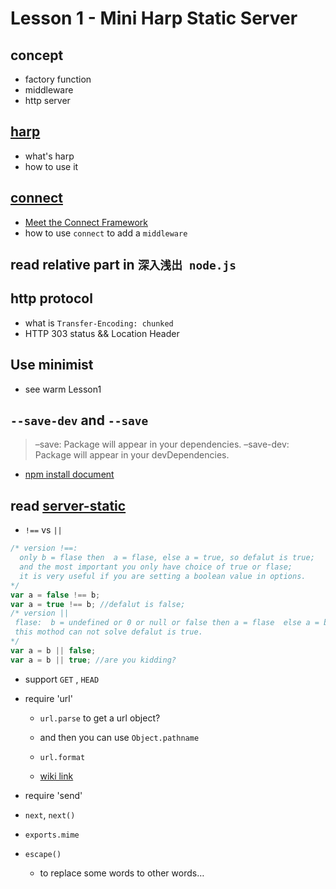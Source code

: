 * Lesson 1 - Mini Harp Static Server
** concept
   + factory function  
   + middleware
   + http server

** [[http://harpjs.com][harp]]
+ what's harp 
+ how to use it 
** [[http://www.senchalabs.org/connect/][connect]]
  + [[http://code.tutsplus.com/tutorials/meet-the-connect-framework--net-31220][Meet the Connect Framework]]
  + how to use =connect= to add a =middleware=
** read relative part in =深入浅出 node.js=
** http protocol
  + what is =Transfer-Encoding: chunked=
  + HTTP 303 status && Location Header 
** Use minimist
   + see warm Lesson1 
** =--save-dev= and =--save=
#+BEGIN_QUOTE
--save: Package will appear in your dependencies.
--save-dev: Package will appear in your devDependencies.
#+END_QUOTE
+ [[https://www.npmjs.org/doc/cli/npm-install.html][npm install document]]

** read [[https://github.com/expressjs/serve-static/blob/e7c792749fd2e3f482a5963f43c4a05d42e4863e/index.js#L17-L42][server-static]]
+ ~!==~ vs ~||~
#+BEGIN_SRC js
/* version !==:
  only b = flase then  a = flase, else a = true, so defalut is true;
  and the most important you only have choice of true or flase;
  it is very useful if you are setting a boolean value in options.
*/
var a = false !== b;
var a = true !== b; //defalut is false;
/* version ||
 flase:  b = undefined or 0 or null or false then a = flase  else a = b , defalut is false,
 this mothod can not solve defalut is true.
*/
var a = b || false;
var a = b || true; //are you kidding?
#+END_SRC

+ support =GET= , =HEAD=

+ require 'url'
  - =url.parse= to get a url object?
  - and then you can use =Object.pathname=
  - =url.format=

  - [[http://en.wikipedia.org/wiki/HTTP_303][wiki link]]

+ require 'send'

+ =next=, =next()=

+ =exports.mime=

+ =escape()=
  - to replace some words to other words...


